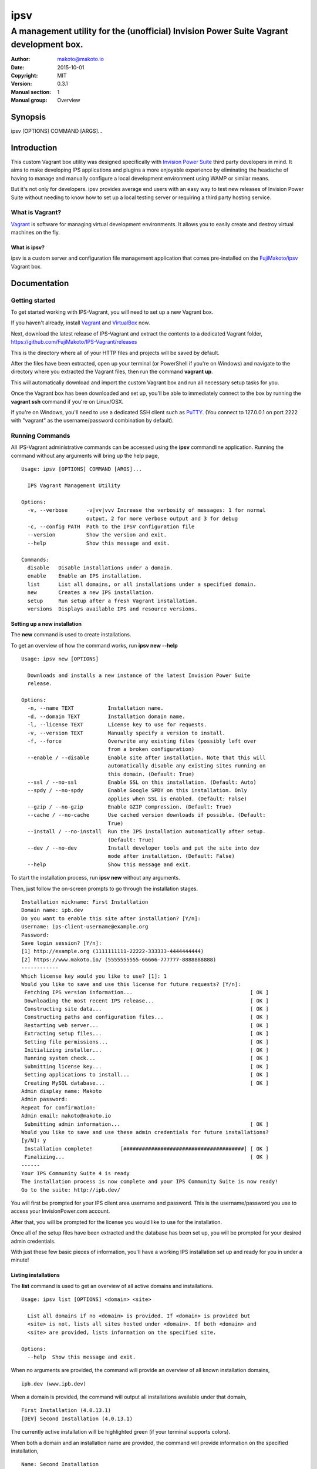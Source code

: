 ====
ipsv
====

----------------------------------------------------------------------------------------------
A management utility for the (unofficial) Invision Power Suite Vagrant development box.
----------------------------------------------------------------------------------------------

:Author: makoto@makoto.io
:Date:   2015-10-01
:Copyright: MIT
:Version: 0.3.1
:Manual section: 1
:Manual group: Overview

Synopsis
========
ipsv [OPTIONS] COMMAND [ARGS]...

Introduction
============

This custom Vagrant box utility was designed specifically with
`Invision Power Suite <https://www.invisionpower.com>`__ third party
developers in mind. It aims to make developing IPS applications and plugins
a more enjoyable experience by eliminating the headache of having to manage
and manually configure a local development environment using WAMP
or similar means.

But it's not only for developers. ipsv provides average end users
with an easy way to test new releases of Invision Power Suite without
needing to know how to set up a local testing server or requiring a
third party hosting service.

What is Vagrant?
----------------

`Vagrant <https://www.vagrantup.com/>`__ is software for managing
virtual development environments. It allows you to easily create and
destroy virtual machines on the fly.

What is ipsv?
~~~~~~~~~~~~~

ipsv is a custom server and configuration file management
application that comes pre-installed on the
`FujiMakoto/ipsv <https://atlas.hashicorp.com/FujiMakoto/boxes/ipsv>`__
Vagrant box.

Documentation
=============

Getting started
---------------

To get started working with IPS-Vagrant, you will need to set up a new
Vagrant box.

If you haven't already, install
`Vagrant <https://docs.vagrantup.com/v2/installation/>`__ and
`VirtualBox <https://www.virtualbox.org/wiki/Downloads>`__ now.

| Next, download the latest release of IPS-Vagrant and extract the
  contents to a dedicated Vagrant folder,
| https://github.com/FujiMakoto/IPS-Vagrant/releases

This is the directory where all of your HTTP files and projects will be
saved by default.

After the files have been extracted, open up your terminal (or
PowerShell if you're on Windows) and navigate to the directory where you
extracted the Vagrant files, then run the command **vagrant up**.

This will automatically download and import the custom Vagrant box and
run all necessary setup tasks for you.

Once the Vagrant box has been downloaded and set up, you'll be able to
immediately connect to the box by running the **vagrant ssh** command if
you're on Linux/OSX.

If you're on Windows, you'll need to use a dedicated SSH client such as
`PuTTY <http://www.chiark.greenend.org.uk/~sgtatham/putty/download.html>`__.
(You connect to 127.0.0.1 on port 2222 with "vagrant" as the
username/password combination by default).

Running Commands
----------------

All IPS-Vagrant administrative commands can be accessed using the
**ipsv** commandline application. Running the command without any
arguments will bring up the help page,

::

    Usage: ipsv [OPTIONS] COMMAND [ARGS]...

      IPS Vagrant Management Utility

    Options:
      -v, --verbose      -v|vv|vvv Increase the verbosity of messages: 1 for normal
                         output, 2 for more verbose output and 3 for debug
      -c, --config PATH  Path to the IPSV configuration file
      --version          Show the version and exit.
      --help             Show this message and exit.

    Commands:
      disable   Disable installations under a domain.
      enable    Enable an IPS installation.
      list      List all domains, or all installations under a specified domain.
      new       Creates a new IPS installation.
      setup     Run setup after a fresh Vagrant installation.
      versions  Displays available IPS and resource versions.

Setting up a new installation
~~~~~~~~~~~~~~~~~~~~~~~~~~~~~

The **new** command is used to create installations.

To get an overview of how the command works, run **ipsv new --help**

::

    Usage: ipsv new [OPTIONS]

      Downloads and installs a new instance of the latest Invision Power Suite
      release.

    Options:
      -n, --name TEXT           Installation name.
      -d, --domain TEXT         Installation domain name.
      -l, --license TEXT        License key to use for requests.
      -v, --version TEXT        Manually specify a version to install.
      -f, --force               Overwrite any existing files (possibly left over
                                from a broken configuration)
      --enable / --disable      Enable site after installation. Note that this will
                                automatically disable any existing sites running on
                                this domain. (Default: True)
      --ssl / --no-ssl          Enable SSL on this installation. (Default: Auto)
      --spdy / --no-spdy        Enable Google SPDY on this installation. Only
                                applies when SSL is enabled. (Default: False)
      --gzip / --no-gzip        Enable GZIP compression. (Default: True)
      --cache / --no-cache      Use cached version downloads if possible. (Default:
                                True)
      --install / --no-install  Run the IPS installation automatically after setup.
                                (Default: True)
      --dev / --no-dev          Install developer tools and put the site into dev
                                mode after installation. (Default: False)
      --help                    Show this message and exit.

To start the installation process, run **ipsv new** without any
arguments.

Then, just follow the on-screen prompts to go through the installation
stages.

::

    Installation nickname: First Installation
    Domain name: ipb.dev
    Do you want to enable this site after installation? [Y/n]:
    Username: ips-client-username@example.org
    Password:
    Save login session? [Y/n]:
    [1] http://example.org (1111111111-22222-333333-4444444444)
    [2] https://www.makoto.io/ (5555555555-66666-777777-8888888888)
    ------------
    Which license key would you like to use? [1]: 1
    Would you like to save and use this license for future requests? [Y/n]:
     Fetching IPS version information...                                      [ OK ]
     Downloading the most recent IPS release...                               [ OK ]
     Constructing site data...                                                [ OK ]
     Constructing paths and configuration files...                            [ OK ]
     Restarting web server...                                                 [ OK ]
     Extracting setup files...                                                [ OK ]
     Setting file permissions...                                              [ OK ]
     Initializing installer...                                                [ OK ]
     Running system check...                                                  [ OK ]
     Submitting license key...                                                [ OK ]
     Setting applications to install...                                       [ OK ]
     Creating MySQL database...                                               [ OK ]
    Admin display name: Makoto
    Admin password:
    Repeat for confirmation:
    Admin email: makoto@makoto.io
     Submitting admin information...                                          [ OK ]
    Would you like to save and use these admin credentials for future installations?
    [y/N]: y
     Installation complete!         [#######################################] [ OK ]
     Finalizing...                                                            [ OK ]
    ------
    Your IPS Community Suite 4 is ready
    The installation process is now complete and your IPS Community Suite is now ready!
    Go to the suite: http://ipb.dev/

You will first be prompted for your IPS client area username and
password. This is the username/password you use to access your
InvisionPower.com account.

After that, you will be prompted for the license you would like to use
for the installation.

Once all of the setup files have been extracted and the database has
been set up, you will be prompted for your desired admin credentials.

With just these few basic pieces of information, you'll have a working
IPS installation set up and ready for you in under a minute!

Listing installations
~~~~~~~~~~~~~~~~~~~~~

The **list** command is used to get an overview of all active domains
and installations.

::

    Usage: ipsv list [OPTIONS] <domain> <site>

      List all domains if no <domain> is provided. If <domain> is provided but
      <site> is not, lists all sites hosted under <domain>. If both <domain> and
      <site> are provided, lists information on the specified site.

    Options:
      --help  Show this message and exit.

When no arguments are provided, the command will provide an overview of
all known installation domains,

::

    ipb.dev (www.ipb.dev)

When a domain is provided, the command will output all installations
available under that domain,

::

    First Installation (4.0.13.1)
    [DEV] Second Installation (4.0.13.1)

The currently active installation will be highlighted green (if your
terminal supports colors).

When both a domain and an installation name are provided, the command
will provide information on the specified installation,

::

    Name: Second Installation
    Domain: ipb.dev
    Version: 4.0.13.1
    License Key: 1111111111-22222-333333-4444444444
    Status: Enabled
    IN_DEV: Enabled
    SSL: Disabled
    SPDY: Disabled
    GZIP: Enabled

Listing available versions
~~~~~~~~~~~~~~~~~~~~~~~~~~

The **versions** command is used to display cached IPS versions
available for installation using the **--version** flag with the **new**
command.

::

    Usage: ipsv versions [OPTIONS] <resource>

      Displays all locally cached <resource> versions available for installation.

      Available resources:
          ips (default)
          dev_tools

    Options:
      --help  Show this message and exit.

When no arguments are provided, the command will display available ips
versions by default,

::

    4.0.0 Beta 8
    4.0.0 RC6
    4.0.9.2
    4.0.11
    4.0.12.1
    4.0.13.1

IPS installations are stored in the **versions/ips** folder in your
Vagrant path.

To add a new version for installation, just copy the IPS installation
.zip archive into this directory. You don't need to do anything to make
it recognizable to ipsv, it should work with any non-beta installation
package as is, regardless of the filename.

To install a custom IPS version, just use the --version flag with the
new command.

For example, **ipsv new --version="4.0.11"**

Developer Tool resources are stored in the **versions/dev\_tools**
directory in your Vagrant path. Unlike with IPS versions, these are
selected automatically based on the IPS version you install.

The installation script will try and use the matching Developer Tools
version if it's available. If not, it will elicit a warning during
installation and will use the closest available version instead.

Please note that the script can ***not*** currently automatically
download the Developer Tools resource, as IPS' community website
currently blocks unrecognized web crawlers and scrapers (including
ipsv).

Because of this, in order to automatically install and enable IN\_DEV
mode with your installation, you will have to manually download the
latest Developer Tools resource and copy it to the dev\_tools path
specified above. You will also need to pass the **--dev** flag with the
ipsv new command.

Enabling installations
~~~~~~~~~~~~~~~~~~~~~~

When working with multiple installations under the same domain name, you
will want to be able to easily cycle between them. This is where the
enable command comes in handy.

::

    Usage: ipsv enable [OPTIONS] <domain> <site>

      Enable the <site> under the specified <domain>

    Options:
      --help  Show this message and exit.

To enable an installation, just run the **ipsv enable** command with the
relevant domain and site names.

The list command can be used in conjunction with this to obtain the
required informaiton.

Disabling installations
~~~~~~~~~~~~~~~~~~~~~~~

If you no longer wish to use a specific domain, you can use the disable
command to deactive it completely.

::

    Usage: ipsv disable [OPTIONS] <domain>

      Disable installations under the specified <domain>

    Options:
      --help  Show this message and exit.

Deleting installations
~~~~~~~~~~~~~~~~~~~~~~

To completely remove a site or domain from ipsv's database, you can use
the delete command.

::

    Usage: ipsv delete [OPTIONS] <domain> <site>

      Deletes a single site if both <domain> and <site> are specified, or ALL sites
      under a domain if only the <domain> is specified.

    Options:
      --remove-code / --preserve-code
                                      Deletes project code (HTTP files) with the site
                                      entry. (Default: Preserve)
      --no-safety-prompt              Skip the safety confirmation prompt(s). USE
                                      WITH CAUTION!
      --help                          Show this message and exit.

When both a domain and site name are provided, the command will delete a
single installation.

When only a domain is provided, the command will delete all
installations under the specified domain.

By default, the delete command will retain project code files. When the
**--remove-code** option is provided, the script will delete all HTTP
files with the site entry. You will be required to re-input the
site/domain name when utilizing this option as an additional safety
measure.

License
=======

::

    The MIT License (MIT)

    Copyright (c) 2015 Makoto Fujimoto

    Permission is hereby granted, free of charge, to any person obtaining a copy
    of this software and associated documentation files (the "Software"), to deal
    in the Software without restriction, including without limitation the rights
    to use, copy, modify, merge, publish, distribute, sublicense, and/or sell
    copies of the Software, and to permit persons to whom the Software is
    furnished to do so, subject to the following conditions:

    The above copyright notice and this permission notice shall be included in
    all copies or substantial portions of the Software.

    THE SOFTWARE IS PROVIDED "AS IS", WITHOUT WARRANTY OF ANY KIND, EXPRESS OR
    IMPLIED, INCLUDING BUT NOT LIMITED TO THE WARRANTIES OF MERCHANTABILITY,
    FITNESS FOR A PARTICULAR PURPOSE AND NONINFRINGEMENT. IN NO EVENT SHALL THE
    AUTHORS OR COPYRIGHT HOLDERS BE LIABLE FOR ANY CLAIM, DAMAGES OR OTHER
    LIABILITY, WHETHER IN AN ACTION OF CONTRACT, TORT OR OTHERWISE, ARISING FROM,
    OUT OF OR IN CONNECTION WITH THE SOFTWARE OR THE USE OR OTHER DEALINGS IN
    THE SOFTWARE.
